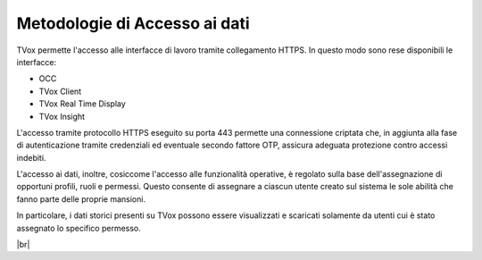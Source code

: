 .. _dataaccess:

==============================
Metodologie di Accesso ai dati
==============================

TVox permette l'accesso alle interfacce di lavoro tramite collegamento HTTPS. In questo modo sono rese disponibili le interfacce:

- OCC
- TVox Client
- TVox Real Time Display
- TVox Insight
  
L'accesso tramite protocollo HTTPS eseguito su porta 443 permette una connessione criptata che, in aggiunta alla fase di autenticazione tramite credenziali ed eventuale 
secondo fattore OTP, assicura adeguata protezione contro accessi indebiti.


L'accesso ai dati, inoltre, cosiccome l'accesso alle funzionalità operative, è regolato sulla base dell'assegnazione di opportuni profili, ruoli e permessi. Questo consente di assegnare a ciascun utente creato sul sistema le sole abilità che fanno parte delle proprie mansioni.

In particolare, i dati storici presenti su TVox possono essere visualizzati e scaricati solamente da utenti cui è stato assegnato lo specifico permesso.


.. image:: /images/TVOX/Privacy&Security/ruoli.PNG

|br|
